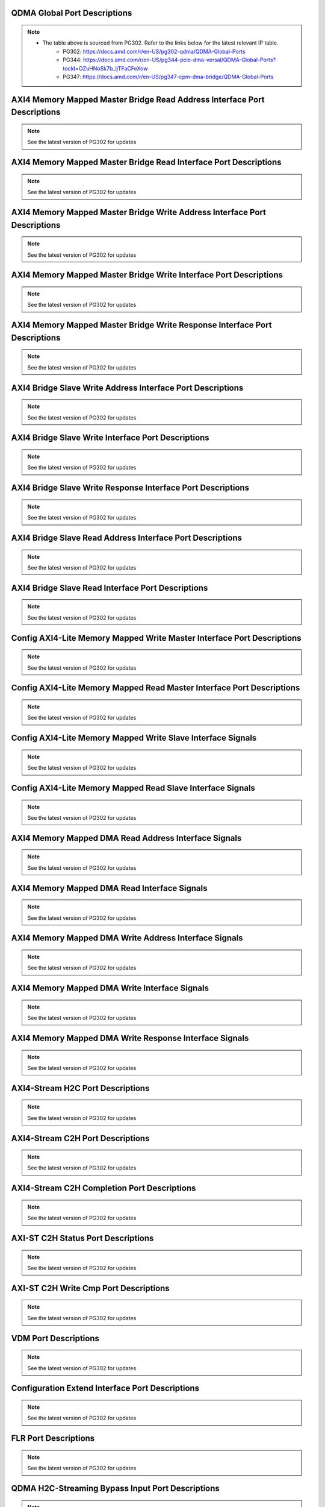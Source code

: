 .. _qdma_global_port_descriptions:

QDMA Global Port Descriptions
-----------------------------
.. image:: table_images/001_qdma_global_port_descriptions.png
   :align: center

.. note::

   * The table above is sourced from PG302. Refer to the links below for the latest relevant IP table.
	* PG302: https://docs.amd.com/r/en-US/pg302-qdma/QDMA-Global-Ports
	* PG344: https://docs.amd.com/r/en-US/pg344-pcie-dma-versal/QDMA-Global-Ports?tocId=OZuHNoSk7b_ljTFaCFeXow
	* PG347: https://docs.amd.com/r/en-US/pg347-cpm-dma-bridge/QDMA-Global-Ports

.. _axi4_memory_mapped_master_bridge_read_address_interface_port_descriptions:

AXI4 Memory Mapped Master Bridge Read Address Interface Port Descriptions
-------------------------------------------------------------------------
.. image:: table_images/002_axi4_memory_mapped_master_bridge_read_address_interface_port_descriptions.png
   :align: center

.. note::

   See the latest version of PG302 for updates

.. _axi4_memory_mapped_master_bridge_read_interface_port_descriptions:

AXI4 Memory Mapped Master Bridge Read Interface Port Descriptions
-----------------------------------------------------------------
.. image:: table_images/003_axi4_memory_mapped_master_bridge_read_interface_port_descriptions.png
   :align: center

.. note::

   See the latest version of PG302 for updates

.. _axi4_memory_mapped_master_bridge_write_address_interface_port_descriptions:

AXI4 Memory Mapped Master Bridge Write Address Interface Port Descriptions
--------------------------------------------------------------------------
.. image:: table_images/004_axi4_memory_mapped_master_bridge_write_address_interface_port_descriptions.png
   :align: center

.. note::

   See the latest version of PG302 for updates


.. _axi4_memory_mapped_master_bridge_write_interface_port_descriptions:

AXI4 Memory Mapped Master Bridge Write Interface Port Descriptions
------------------------------------------------------------------
.. image:: table_images/005_axi4_memory_mapped_master_bridge_write_interface_port_descriptions.png
   :align: center

.. note::

   See the latest version of PG302 for updates


.. _axi4_memory_mapped_master_bridge_write_response_interface_port_descriptions:

AXI4 Memory Mapped Master Bridge Write Response Interface Port Descriptions
---------------------------------------------------------------------------
.. image:: table_images/006_axi4_memory_mapped_master_bridge_write_response_interface_port_descriptions.png
   :align: center

.. note::

   See the latest version of PG302 for updates


.. _axi4_bridge_slave_write_address_interface_port_descriptions:

AXI4 Bridge Slave Write Address Interface Port Descriptions
-----------------------------------------------------------
.. image:: table_images/007_axi4_bridge_slave_write_address_interface_port_descriptions.png
   :align: center

.. note::

   See the latest version of PG302 for updates


.. _axi4_bridge_slave_write_interface_port_descriptions:

AXI4 Bridge Slave Write Interface Port Descriptions
---------------------------------------------------
.. image:: table_images/008_axi4_bridge_slave_write_interface_port_descriptions.png
   :align: center

.. note::

   See the latest version of PG302 for updates


.. _axi4_bridge_slave_write_response_interface_port_descriptions:

AXI4 Bridge Slave Write Response Interface Port Descriptions
------------------------------------------------------------
.. image:: table_images/009_axi4_bridge_slave_write_response_interface_port_descriptions.png
   :align: center

.. note::

   See the latest version of PG302 for updates


.. _axi4_bridge_slave_read_address_interface_port_descriptions:

AXI4 Bridge Slave Read Address Interface Port Descriptions
----------------------------------------------------------
.. image:: table_images/010_axi4_bridge_slave_read_address_interface_port_descriptions.png
   :align: center

.. note::

   See the latest version of PG302 for updates


.. _axi4_bridge_slave_read_interface_port_descriptions:

AXI4 Bridge Slave Read Interface Port Descriptions
--------------------------------------------------
.. image:: table_images/011_axi4_bridge_slave_read_interface_port_descriptions.png
   :align: center

.. note::

   See the latest version of PG302 for updates


.. _config_axi4-lite_memory_mapped_write_master_interface_port_descriptions:

Config AXI4-Lite Memory Mapped Write Master Interface Port Descriptions
-----------------------------------------------------------------------
.. image:: table_images/012_config_axi4-lite_memory_mapped_write_master_interface_port_descriptions.png
   :align: center

.. note::

   See the latest version of PG302 for updates


.. _config_axi4-lite_memory_mapped_read_master_interface_port_descriptions:

Config AXI4-Lite Memory Mapped Read Master Interface Port Descriptions
----------------------------------------------------------------------
.. image:: table_images/013_config_axi4-lite_memory_mapped_read_master_interface_port_descriptions.png
   :align: center

.. note::

   See the latest version of PG302 for updates


.. _config_axi4-lite_memory_mapped_write_slave_interface_signals:

Config AXI4-Lite Memory Mapped Write Slave Interface Signals
------------------------------------------------------------
.. image:: table_images/014_config_axi4-lite_memory_mapped_write_slave_interface_signals.png
   :align: center

.. note::

   See the latest version of PG302 for updates


.. _config_axi4-lite_memory_mapped_read_slave_interface_signals:

Config AXI4-Lite Memory Mapped Read Slave Interface Signals
-----------------------------------------------------------
.. image:: table_images/015_config_axi4-lite_memory_mapped_read_slave_interface_signals.png
   :align: center

.. note::

   See the latest version of PG302 for updates


.. _axi4_memory_mapped_dma_read_address_interface_signals:

AXI4 Memory Mapped DMA Read Address Interface Signals
-----------------------------------------------------
.. image:: table_images/016_axi4_memory_mapped_dma_read_address_interface_signals.png
   :align: center

.. note::

   See the latest version of PG302 for updates


.. _axi4_memory_mapped_dma_read_interface_signals:

AXI4 Memory Mapped DMA Read Interface Signals
---------------------------------------------
.. image:: table_images/017_axi4_memory_mapped_dma_read_interface_signals.png
   :align: center

.. note::

   See the latest version of PG302 for updates


.. _axi4_memory_mapped_dma_write_address_interface_signals:

AXI4 Memory Mapped DMA Write Address Interface Signals
------------------------------------------------------
.. image:: table_images/018_axi4_memory_mapped_dma_write_address_interface_signals.png
   :align: center

.. note::

   See the latest version of PG302 for updates


.. _axi4_memory_mapped_dma_write_interface_signals:

AXI4 Memory Mapped DMA Write Interface Signals
----------------------------------------------
.. image:: table_images/019_axi4_memory_mapped_dma_write_interface_signals.png
   :align: center

.. note::

   See the latest version of PG302 for updates


.. _axi4_memory_mapped_dma_write_response_interface_signals:

AXI4 Memory Mapped DMA Write Response Interface Signals
-------------------------------------------------------
.. image:: table_images/020_axi4_memory_mapped_dma_write_response_interface_signals.png
   :align: center

.. note::

   See the latest version of PG302 for updates


.. _axi4-stream_h2c_port_descriptions:

AXI4-Stream H2C Port Descriptions
---------------------------------
.. image:: table_images/021_axi4-stream_h2c_port_descriptions.png
   :align: center

.. note::

   See the latest version of PG302 for updates


.. _axi4-stream_c2h_port_descriptions:

AXI4-Stream C2H Port Descriptions
---------------------------------
.. image:: table_images/022_axi4-stream_c2h_port_descriptions.png
   :align: center

.. note::

   See the latest version of PG302 for updates


.. _axi4-stream_c2h_completion_port_descriptions:

AXI4-Stream C2H Completion Port Descriptions
--------------------------------------------
.. image:: table_images/023_axi4-stream_c2h_completion_port_descriptions.png
   :align: center

.. note::

   See the latest version of PG302 for updates


.. _axi-st_c2h_status_port_descriptions:

AXI-ST C2H Status Port Descriptions
-----------------------------------
.. image:: table_images/024_axi-st_c2h_status_port_descriptions.png
   :align: center

.. note::

   See the latest version of PG302 for updates


.. _axi-st_c2h_write_cmp_port_descriptions:

AXI-ST C2H Write Cmp Port Descriptions
--------------------------------------
.. image:: table_images/025_axi-st_c2h_write_cmp_port_descriptions.png
   :align: center

.. note::

   See the latest version of PG302 for updates


.. _vdm_port_descriptions:

VDM Port Descriptions
---------------------
.. image:: table_images/026_vdm_port_descriptions.png
   :align: center

.. note::

   See the latest version of PG302 for updates


.. _configuration_extend_interface_port_descriptions:

Configuration Extend Interface Port Descriptions
------------------------------------------------
.. image:: table_images/027_configuration_extend_interface_port_descriptions.png
   :align: center

.. note::

   See the latest version of PG302 for updates


.. _flr_port_descriptions:

FLR Port Descriptions
---------------------
.. image:: table_images/028_flr_port_descriptions.png
   :align: center

.. note::

   See the latest version of PG302 for updates


.. _qdma_h2c-streaming_bypass_input_port_descriptions:

QDMA H2C-Streaming Bypass Input Port Descriptions
-------------------------------------------------
.. image:: table_images/029_qdma_h2c-streaming_bypass_input_port_descriptions.png
   :align: center

.. note::

   See the latest version of PG302 for updates


.. _qdma_h2c-mm_descriptor_bypass_input_port_descriptions:

QDMA H2C-MM Descriptor Bypass Input Port Descriptions
-----------------------------------------------------
.. image:: table_images/030_qdma_h2c-mm_descriptor_bypass_input_port_descriptions.png
   :align: center

.. note::

   See the latest version of PG302 for updates


.. _qdma_c2h-streaming_cache_bypass_input_port_descriptions:

QDMA C2H-Streaming Cache Bypass Input Port Descriptions
-------------------------------------------------------
.. image:: table_images/031_qdma_c2h-streaming_cache_bypass_input_port_descriptions.png
   :align: center

.. note::

   See the latest version of PG302 for updates


.. _qdma_c2h-mm_descriptor_bypass_input_port_descriptions:

QDMA C2H-MM Descriptor Bypass Input Port Descriptions
-----------------------------------------------------
.. image:: table_images/032_qdma_c2h-mm_descriptor_bypass_input_port_descriptions.png
   :align: center

.. note::

   See the latest version of PG302 for updates


.. _qdma_h2c_descriptor_bypass_output_port_descriptions:

QDMA H2C Descriptor Bypass Output Port Descriptions
---------------------------------------------------
.. image:: table_images/033_qdma_h2c_descriptor_bypass_output_port_descriptions.png
   :align: center

.. note::

   See the latest version of PG302 for updates


.. _qdma_c2h_descriptor_bypass_output_port_descriptions:

QDMA C2H Descriptor Bypass Output Port Descriptions
---------------------------------------------------
.. image:: table_images/034_qdma_c2h_descriptor_bypass_output_port_descriptions.png
   :align: center

.. note::

   See the latest version of PG302 for updates


.. _qdma_descriptor_credit_input_port_descriptions:

QDMA Descriptor Credit Input Port Descriptions
----------------------------------------------
.. image:: table_images/035_qdma_descriptor_credit_input_port_descriptions.png
   :align: center

.. note::

   See the latest version of PG302 for updates


.. _qdma_tm_credit_output_port_descriptions:

QDMA TM Credit Output Port Descriptions
---------------------------------------
.. image:: table_images/036_qdma_tm_credit_output_port_descriptions.png
   :align: center

.. note::

   See the latest version of PG302 for updates

   
.. _user_interrupts_port_descriptions:

User Interrupts Port Descriptions
---------------------------------
.. image:: table_images/037_user_interrupts_port_descriptions.png
   :align: center
 
.. note::

   See the latest version of PG302 for updates


.. _queue_status_ports:

Queue Status Ports
------------------
.. image:: table_images/038_queue_status_ports.png
   :align: center

.. note::

   See the latest version of PG302 for updates


.. _queue_status_data:

Queue status data
-----------------
.. image:: table_images/039_queue_status_data.png
   :align: center

.. note::

   See the latest version of PG302 for updates


.. _axi4_memory_mapped_c2h_flow:

AXI4 Memory Mapped C2H Flow
---------------------------
.. image:: table_images/040_axi4_memory_mapped_c2h_flow.png
   :align: center

.. note::

   See the latest version of PG302 for updates


.. _axi4_memory_mapped_h2c_flow:

AXI4 Memory Mapped H2C Flow
---------------------------
.. image:: table_images/041_axi4_memory_mapped_h2c_flow.png
   :align: center

.. note::

   See the latest version of PG302 for updates


.. _axi4-stream_c2h_flow:

AXI4-Stream C2H Flow
--------------------
.. image:: table_images/042_axi4-stream_c2h_flow.png
   :align: center

.. note::

   See the latest version of PG302 for updates


.. _axi4-stream_h2c_flow:

AXI4-Stream H2C Flow
--------------------
.. image:: table_images/043_axi4-stream_h2c_flow.png
   :align: center

.. note::

   See the latest version of PG302 for updates


.. _context_programming:

Context Programming
-------------------
.. image:: table_images/044_context_programming.png
   :align: center

.. note::

   See the latest version of PG302 for updates


.. _descriptor_fetch_flow:

Descriptor Fetch Flow
---------------------
.. image:: table_images/045_descriptor_fetch_flow.png
   :align: center

.. note::

   See the latest version of PG302 for updates


.. _software_descriptor_context_structure_definition:

Software Descriptor Context Structure Definition
------------------------------------------------

.. image:: table_images/046_software_descriptor_context_structure_definition.png
   :align: center

.. note::

   See the latest version of PG302 for updates


.. _hardware_descriptor_structure_definition:

Hardware Descriptor Structure Definition
----------------------------------------

.. image:: table_images/047_hardware_descriptor_structure_definition.png
   :align: center

.. note::

   See the latest version of PG302 for updates


.. _credit_descriptor_context_structure_definition:

Credit Descriptor Context Structure Definition
----------------------------------------------
.. image:: table_images/048_credit_descriptor_context_structure_definition.png
   :align: center

.. note::

   See the latest version of PG302 for updates


.. _c2h_prefetch_context_structure:

C2H Prefetch Context Structure
------------------------------
.. image:: table_images/049_c2h_prefetch_context_structure.png
   :align: center

.. note::

   See the latest version of PG302 for updates


.. _h2c_internal_mode_flow:

H2C Internal Mode Flow
----------------------
.. image:: table_images/050_h2c_internal_mode_flow.png
   :align: center

.. note::

   See the latest version of PG302 for updates


.. _h2c_bypass_mode_flow:

H2C Bypass Mode Flow
--------------------
.. image:: table_images/051_h2c_bypass_mode_flow.png
   :align: center

.. note::

   See the latest version of PG302 for updates
   
   
.. _handling_exception_events:

Handling Exception Events
-------------------------
.. image:: table_images/052_handling_exception_events.png
   :align: center

.. note::

   See the latest version of PG302 for updates


.. _h2c_and_c2h_queue:

H2C and C2H Queue
-----------------
.. image:: table_images/053_h2c_and_c2h_queue.png
   :align: center

.. note::

   See the latest version of PG302 for updates


.. _completion_queue_flow:

Completion Queue Flow
---------------------
.. image:: table_images/054_completion_queue_flow.png
   :align: center

.. note::

   See the latest version of PG302 for updates


.. _c2h_simple_bypass_mode_flow:

C2H Simple Bypass Mode Flow
---------------------------
.. image:: table_images/055_c2h_simple_bypass_mode_flow.png
   :align: center

.. note::

   See the latest version of PG302 for updates


.. _c2h_cache_bypass_mode_flow:

C2H Cache Bypass Mode Flow
--------------------------
.. image:: table_images/056_c2h_cache_bypass_mode_flow.png
   :align: center

.. note::

   See the latest version of PG302 for updates


.. _axi_memory_mapped_writeback_status_structure_for_h2c_and_c2h:

AXI Memory Mapped Writeback Status Structure for H2C and C2H
------------------------------------------------------------
.. image:: table_images/057_axi_memory_mapped_writeback_status_structure_for_h2c_and_c2h.png
   :align: center

.. note::

   See the latest version of PG302 for updates


.. _axi4-stream_h2c_writeback_status_descriptor_structure:

AXI4-Stream Completion Status Structure
---------------------------------------
.. image:: table_images/058_axi4-stream_h2c_writeback_status_descriptor_structure.png
   :align: center

.. note::

   See the latest version of PG302 for updates


.. _axi4-stream_completion_status_structure:

AXI4-Stream H2C Writeback Status Descriptor Structure
-----------------------------------------------------
.. image:: table_images/059_axi4-stream_completion_status_structure.png
   :align: center

.. note::

   See the latest version of PG302 for updates



